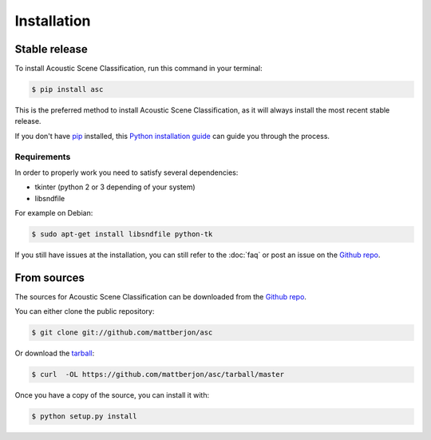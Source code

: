 .. highlight:: shell

============
Installation
============


Stable release
--------------

To install Acoustic Scene Classification, run this command in your terminal:

.. code-block:: console

    $ pip install asc

This is the preferred method to install Acoustic Scene Classification, as it
will always install the most recent stable release. 

If you don't have `pip`_ installed, this `Python installation guide`_ can guide
you through the process.

.. _pip: https://pip.pypa.io
.. _Python installation guide: http://docs.python-guide.org/en/latest/starting/installation/

Requirements
^^^^^^^^^^^^

In order to properly work you need to satisfy several dependencies:

- tkinter (python 2 or 3 depending of your system)
- libsndfile

For example on Debian:

.. code-block:: console
  
  $ sudo apt-get install libsndfile python-tk

If you still have issues at the installation, you can still refer to the
:doc:`faq` or post an issue on the `Github repo`_.

From sources
------------

The sources for Acoustic Scene Classification can be downloaded from the `Github repo`_.

You can either clone the public repository:

.. code-block:: console

    $ git clone git://github.com/mattberjon/asc

Or download the `tarball`_:

.. code-block:: console

    $ curl  -OL https://github.com/mattberjon/asc/tarball/master

Once you have a copy of the source, you can install it with:

.. code-block:: console

    $ python setup.py install


.. _Github repo: https://github.com/mattberjon/asc
.. _tarball: https://github.com/mattberjon/asc/tarball/master
